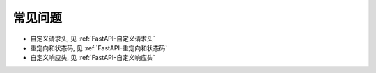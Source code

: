 ===================================
常见问题
===================================


.. post:: 2024-02-21 21:55:17
  :tags: python, Web框架, FastAPI
  :category: 后端
  :author: YanQue
  :location: CD
  :language: zh-cn


- 自定义请求头, 见 :ref:`FastAPI-自定义请求头`
- 重定向和状态码, 见 :ref:`FastAPI-重定向和状态码`
- 自定义响应头, 见 :ref:`FastAPI-自定义响应头`




